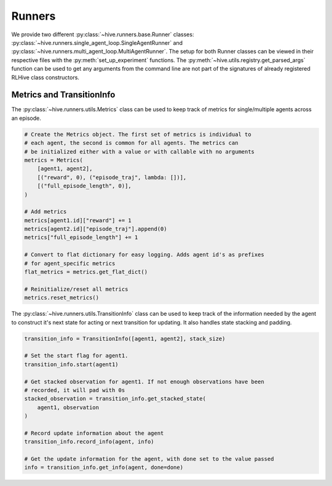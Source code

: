 Runners
==================
We provide two different :py:class:`~hive.runners.base.Runner` classes: 
:py:class:`~hive.runners.single_agent_loop.SingleAgentRunner` and
:py:class:`~hive.runners.multi_agent_loop.MultiAgentRunner`. The setup
for both Runner classes can be viewed in their respective files with the
:py:meth:`set_up_experiment` functions. 
The :py:meth:`~hive.utils.registry.get_parsed_args` function can be used
to get any arguments from the command line are not part of the signatures
of already registered RLHive class constructors. 


Metrics and TransitionInfo
---------------------------
The :py:class:`~hive.runners.utils.Metrics` class can be used to keep track
of metrics for single/multiple agents across an episode.

.. code-block:: python

    # Create the Metrics object. The first set of metrics is individual to
    # each agent, the second is common for all agents. The metrics can
    # be initialized either with a value or with callable with no arguments
    metrics = Metrics(
        [agent1, agent2],
        [("reward", 0), ("episode_traj", lambda: [])],
        [("full_episode_length", 0)],
    )

    # Add metrics
    metrics[agent1.id]["reward"] += 1
    metrics[agent2.id]["episode_traj"].append(0)
    metrics["full_episode_length"] += 1

    # Convert to flat dictionary for easy logging. Adds agent id's as prefixes
    # for agent_specific metrics
    flat_metrics = metrics.get_flat_dict()

    # Reinitialize/reset all metrics
    metrics.reset_metrics()


The :py:class:`~hive.runners.utils.TransitionInfo` class can be used to keep track
of the information needed by the agent to construct it's next state for acting or
next transition for updating. It also handles state stacking and padding.

.. code-block:: python

    transition_info = TransitionInfo([agent1, agent2], stack_size)
    
    # Set the start flag for agent1.
    transition_info.start(agent1)

    # Get stacked observation for agent1. If not enough observations have been
    # recorded, it will pad with 0s
    stacked_observation = transition_info.get_stacked_state(
        agent1, observation
    )

    # Record update information about the agent
    transition_info.record_info(agent, info)

    # Get the update information for the agent, with done set to the value passed
    info = transition_info.get_info(agent, done=done) 
    